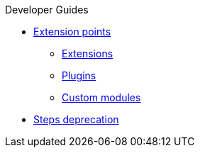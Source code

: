 .Developer Guides
* xref:extension-points.adoc[Extension points]
** xref:extensions.adoc[Extensions]
** xref:plugins.adoc[Plugins]
** xref:custom-modules.adoc[Custom modules]
* xref:deprecating-steps.adoc[Steps deprecation]
